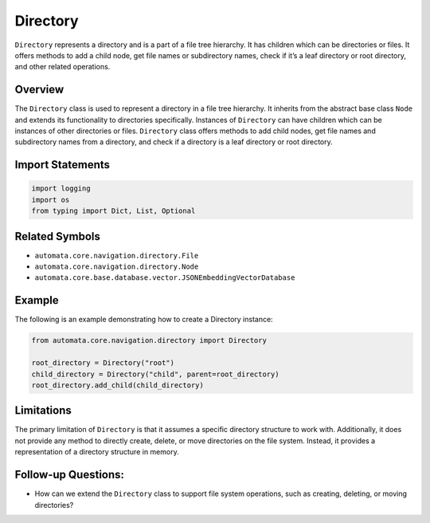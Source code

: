 Directory
=========

``Directory`` represents a directory and is a part of a file tree
hierarchy. It has children which can be directories or files. It offers
methods to add a child node, get file names or subdirectory names, check
if it’s a leaf directory or root directory, and other related
operations.

Overview
--------

The ``Directory`` class is used to represent a directory in a file tree
hierarchy. It inherits from the abstract base class ``Node`` and extends
its functionality to directories specifically. Instances of
``Directory`` can have children which can be instances of other
directories or files. ``Directory`` class offers methods to add child
nodes, get file names and subdirectory names from a directory, and check
if a directory is a leaf directory or root directory.

Import Statements
-----------------

.. code:: python

   import logging
   import os
   from typing import Dict, List, Optional

Related Symbols
---------------

-  ``automata.core.navigation.directory.File``
-  ``automata.core.navigation.directory.Node``
-  ``automata.core.base.database.vector.JSONEmbeddingVectorDatabase``

Example
-------

The following is an example demonstrating how to create a Directory
instance:

.. code:: python

   from automata.core.navigation.directory import Directory

   root_directory = Directory("root")
   child_directory = Directory("child", parent=root_directory)
   root_directory.add_child(child_directory)

Limitations
-----------

The primary limitation of ``Directory`` is that it assumes a specific
directory structure to work with. Additionally, it does not provide any
method to directly create, delete, or move directories on the file
system. Instead, it provides a representation of a directory structure
in memory.

Follow-up Questions:
--------------------

-  How can we extend the ``Directory`` class to support file system
   operations, such as creating, deleting, or moving directories?
